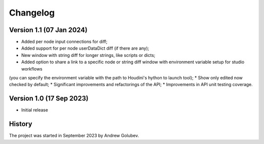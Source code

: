 Changelog
=========

Version 1.1 (07 Jan 2024)
--------------
* Added per node input connections for diff;
* Added support for per node userDataDict diff (if there are any);
* New window with string diff for longer strings, like scripts or dicts;
* Added option to share a link to a specific node or string diff window with environment variable setup for studio workflows
(you can specify the environment variable with the path to Houdini's hython to launch tool);
* Show only edited now checked by default;
* Significant improvements and refactorings of the API;
* Improvements in API unit testing coverage.

Version 1.0 (17 Sep 2023)
------------------------
* Initial release


History
-------
The project was started in September 2023 by Andrew Golubev.